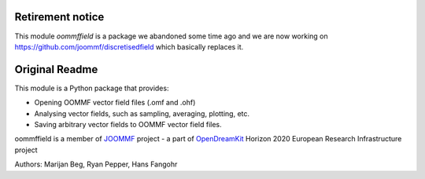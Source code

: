 Retirement notice
#################

This module `oommffield` is a package we abandoned some time ago and we are now working on https://github.com/joommf/discretisedfield which basically replaces it.

Original Readme
###############

.. image:: https://travis-ci.org/joommf/oommffield.svg?branch=master
  :target: https://travis-ci.org/joommf/oommffield
  :align: left

.. image:: https://codecov.io/gh/joommf/oommffield/branch/master/graph/badge.svg
  :target: https://codecov.io/gh/joommf/oommffield
  :align: right

.. image:: https://readthedocs.org/projects/oommffield/badge/?version=latest
  :target: http://oommffield.readthedocs.io/en/latest/?badge=latest
  :alt: Documentation Status

.. image:: https://badge.fury.io/py/oommffield.svg
  :target: https://badge.fury.io/py/oommffield
	     
This module is a Python package that provides:

- Opening OOMMF vector field files (.omf and .ohf)
- Analysing vector fields, such as sampling, averaging, plotting, etc.
- Saving arbitrary vector fields to OOMMF vector field files.

oommffield is a member of JOOMMF_ project - a part of OpenDreamKit_
Horizon 2020 European Research Infrastructure project

.. _JOOMMF:
  http://joommf.github.io
 
.. _OpenDreamKit:
  http://opendreamkit.org/

Authors: Marijan Beg, Ryan Pepper, Hans Fangohr
